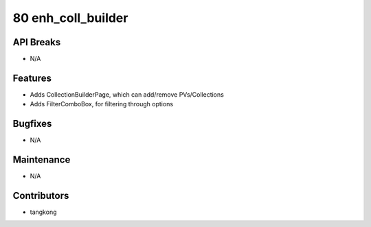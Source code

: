 80 enh_coll_builder
###################

API Breaks
----------
- N/A

Features
--------
- Adds CollectionBuilderPage, which can add/remove PVs/Collections
- Adds FilterComboBox, for filtering through options

Bugfixes
--------
- N/A

Maintenance
-----------
- N/A

Contributors
------------
- tangkong
